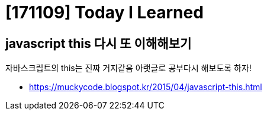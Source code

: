 = [171109] Today I Learned

## javascript this 다시 또 이해해보기

자바스크립트의 this는 진짜 거지같음 아랫글로 공부다시 해보도록 하자!

* https://muckycode.blogspot.kr/2015/04/javascript-this.html

